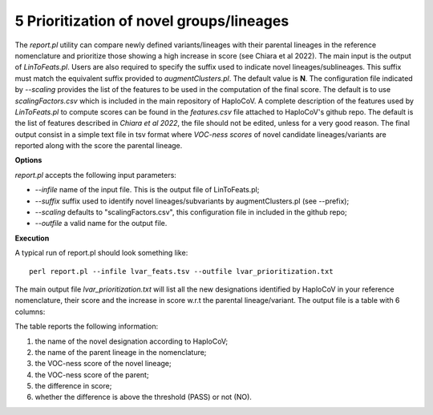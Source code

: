 5 Prioritization of novel groups/lineages
=========================================

The *report.pl* utility can compare newly defined variants/lineages with their parental lineages in the reference nomenclature and prioritize those showing a high increase in score (see Chiara et al 2022). 
The main input is the output of *LinToFeats.pl*. 
Users are also required to specify the suffix used to indicate novel lineages/sublineages. 
This suffix must match the equivalent suffix provided to *augmentClusters.pl*. The default value is **N**.
The configuration file indicated by *--scaling* provides the list of the features to be used in the computation of the final score. The default is to use *scalingFactors.csv* which is included in the main repository of HaploCoV. A complete description of the features used by *LinToFeats.pl* to compute scores can be found in the *features.csv* file attached to HaploCoV's github repo. The default is the list of features described in *Chiara et al 2022*, the file should not be edited, unless for a very good reason. 
The final output consist in a simple text file in tsv format where *VOC-ness scores* of novel candidate lineages/variants are reported along with the score the parental lineage.

**Options**

*report.pl* accepts the following input parameters:

* *--infile* name of the input file. This is the output file of LinToFeats.pl;
* *--suffix* suffix used to identify novel lineages/subvariants by augmentClusters.pl (see --prefix);
* *--scaling* defaults to "scalingFactors.csv", this configuration file in included in the github repo;
* *--outfile* a valid name for the output file.

**Execution**
 
A typical run of report.pl should look something like:

::

 perl report.pl --infile lvar_feats.tsv --outfile lvar_prioritization.txt

The main output file *lvar_prioritization.txt* will list all the new designations identified by HaploCoV in your reference nomenclature, their score and the increase in score w.r.t the parental lineage/variant. 
The output file is a table with 6 columns:

.. list-table:: Locales File
   :widths: 35 35 50 50 70
   :header-rows: 1

   * - Heading newLab
     - Heading Parent
     - Heading scoreNew
     - Heading scorePar
     - Heading scoreDiff
     - Heading PASS
   * - B.1.N.1
     - B.1
     - 15
     - 1.5
     - 13.5

The table reports the following information:

1. the name of the novel designation according to HaploCoV;
2. the name of the parent lineage in the nomenclature;
3. the VOC-ness score of the novel lineage;
4. the VOC-ness score of the parent;
5. the difference in score;
6. whether the difference is above the threshold (PASS) or not (NO).

